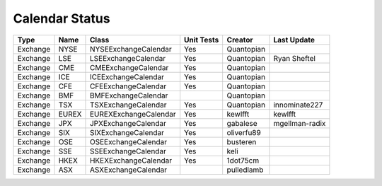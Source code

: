 Calendar Status
===============

========= ====== ===================== ============ ========== ==============
 Type      Name         Class           Unit Tests   Creator    Last Update
========= ====== ===================== ============ ========== ==============
Exchange  NYSE   NYSEExchangeCalendar    Yes        Quantopian
Exchange  LSE    LSEExchangeCalendar     Yes        Quantopian  Ryan Sheftel
Exchange  CME    CMEExchangeCalendar     Yes        Quantopian
Exchange  ICE    ICEExchangeCalendar     Yes        Quantopian
Exchange  CFE    CFEExchangeCalendar     Yes        Quantopian
Exchange  BMF    BMFExchangeCalendar                Quantopian
Exchange  TSX    TSXExchangeCalendar     Yes        Quantopian innominate227
Exchange  EUREX  EUREXExchangeCalendar   Yes        kewlfft    kewlfft
Exchange  JPX    JPXExchangeCalendar     Yes        gabalese   mgellman-radix
Exchange  SIX    SIXExchangeCalendar     Yes        oliverfu89
Exchange  OSE    OSEExchangeCalendar     Yes        busteren
Exchange  SSE    SSEExchangeCalendar     Yes        keli
Exchange  HKEX   HKEXExchangeCalendar    Yes        1dot75cm
Exchange  ASX    ASXExchangeCalendar                pulledlamb
========= ====== ===================== ============ ========== ==============
